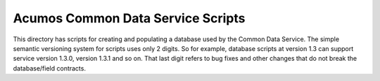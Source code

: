 ==================================
Acumos Common Data Service Scripts
==================================

This directory has scripts for creating and populating a database used by the Common Data Service.
The simple semantic versioning system for scripts uses only 2 digits. So for example, database 
scripts at version 1.3 can support service version 1.3.0, version 1.3.1 and so on.  That last
digit refers to bug fixes and other changes that do not break the database/field contracts.
